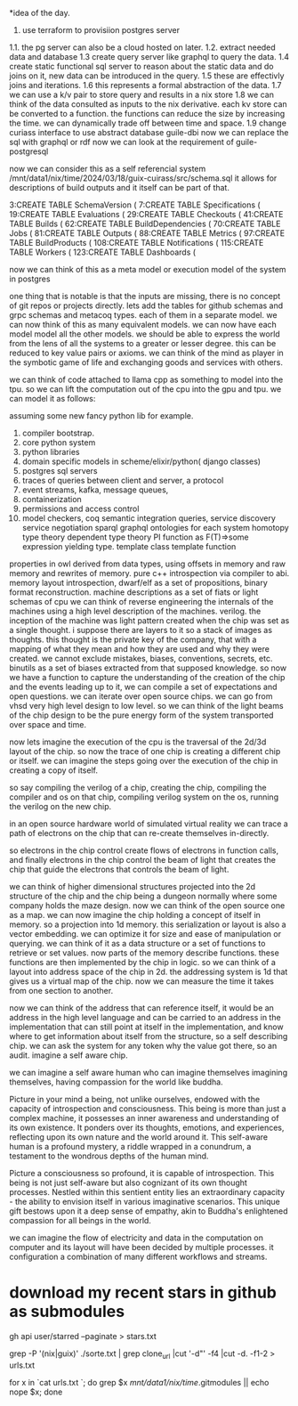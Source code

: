 *idea of the day.

1. use terraform to provisiion postgres server
1.1. the pg server can also be a cloud hosted on later.
1.2. extract needed data and database
1.3 create query server like graphql to query the data.
1.4 create static functional sql server to reason about the static data and do joins on it, new data can be introduced in the query.
1.5 these are effectivly joins and iterations.
1.6 this represents a formal abstraction of the data.
1.7 we can use a k/v pair to store query and results in a nix store
1.8 we can think of the data consulted as inputs to the nix derivative.
each kv store can be converted to a function.
the functions can reduce the size by increasing the time.
we can dynamically trade off between time and space.
1.9 change curiass interface to use abstract database
guile-dbi
now we can replace the sql with graphql or rdf
now we can look at the requirement of guile-postgresql 

now we can consider this as a self referencial system
/mnt/data1/nix/time/2024/03/18/guix-cuirass/src/schema.sql
it allows for descriptions of build outputs and it itself
can be part of that.

      3:CREATE TABLE SchemaVersion (
      7:CREATE TABLE Specifications (
     19:CREATE TABLE Evaluations (
     29:CREATE TABLE Checkouts (
     41:CREATE TABLE Builds (
     62:CREATE TABLE BuildDependencies (
     70:CREATE TABLE Jobs (
     81:CREATE TABLE Outputs (
     88:CREATE TABLE Metrics (
     97:CREATE TABLE BuildProducts (
    108:CREATE TABLE Notifications (
    115:CREATE TABLE Workers (
    123:CREATE TABLE Dashboards (


now we can think of this as a meta model
or execution model of the system in postgres

one thing that is notable is that the inputs are missing,
there is no concept of git repos or projects directly.
lets add the tables for github schemas and grpc schemas and metacoq types.
each of them in a separate model.
we can now think of this as many equivalent models.
we can now have each model model all the other models.
we should be able to express the world from the lens of all the systems
to a greater or lesser degree.
this can be reduced to key value pairs or axioms.
we can think of the mind as player in the symbotic game of life
and exchanging goods and services with others.

we can think of code attached to llama cpp as something to model into the tpu.
so we can lift the computation out of the cpu into the gpu and tpu.
we can model it as follows:

assuming some new fancy python lib for example.

1. compiler bootstrap.
2. core python system
3. python libraries
4. domain specific models in scheme/elixir/python( django classes)
5. postgres sql servers
6. traces of queries between client and server, a protocol
7. event streams, kafka, message queues,
8. containerization
9. permissions and access control   
10. model checkers, coq
    semantic integration queries,
    service discovery
    service negotiation
    sparql
    graphql
    ontologies for each system
    homotopy type theory
    dependent type theory
    PI function as F(T)=>some expression yielding type.
    template class
    template function


properties in owl derived from data types,
using offsets in memory and raw memory and rewrites of memory.
pure c++ introspection via compiler to abi.
memory layout introspection,
dwarf/elf as a set of propositions,
binary format reconstruction.
machine descriptions as a set of fiats or light schemas of cpu
we can think of reverse engineering the internals
of the machines using a high level description of the machines.
verilog. the inception of the machine was light pattern
created when the chip was set as a single thought.
i suppose there are layers to it so a stack of images as thoughts.
this thought is the private key of the company,
that with a mapping of what they mean and how they are used
and why they were created. we cannot exclude mistakes, biases, conventions,
secrets, etc.
binutils as a set of biases extracted from that supposed knowledge.
so now we have a function to capture the understanding of the creation
of the chip and the events leading up to it, we can compile a
set of expectations and open questions. we can iterate over open source chips.
we can go from vhsd very high level design to low level.
so we can think of the light beams of the chip design to be the pure energy
form of the system transported over space and time.

now lets imagine the execution of the cpu is the traversal of the 2d/3d layout of the chip.
so now the trace of one chip is creating a different chip or itself.
we can imagine the steps going over the execution
of the chip in creating a copy of itself.

so say compiling the verilog of a chip,
creating the chip,
compiling the compiler and os on that chip,
compiling verilog system on the os,
running the verilog on the new chip.

in an open source hardware world of simulated virtual reality
we can trace a path of electrons on the chip that can re-create themselves
in-directly.

so electrons in the chip control create flows of electrons in function calls,
and finally electrons in the chip control the beam of light that creates
the chip that guide the electrons that controls the beam of light.

we can think of higher dimensional structures projected into the 2d structure of
the chip and the chip being a dungeon normally where some company
holds the maze design. now we can think of the open source one as a
map. we can now imagine the chip holding a concept of itself in memory.
so a projection into 1d memory. this serialization or layout
is also a vector embedding. we can optimize it for size and ease of manipulation or querying.
we can think of it as a data structure or a set of functions to
retrieve or set values.
now parts of the memory describe functions.
these functions are then implemented by the chip in logic.
so we can think of a layout into address space of the chip in 2d.
the addressing system is 1d that gives us a virtual map of the chip.
now we can measure the time it takes from one section to another.

now we can think of the address that can reference itself,
it would be an address in the high level language
and can be carried to an address in the implementation
that can still point at itself in the implementation,
and know where to get information
about itself from the structure, so a self describing chip.
we can ask the system for any token why the value got there, so an audit.
imagine a self aware chip.

we can imagine a self aware human
who can imagine themselves
imagining themselves,
having compassion for the world
like buddha.

Picture in your mind a being,
not unlike ourselves,
endowed with the capacity of
introspection and consciousness.
This being is more than just a
complex machine, it possesses an inner awareness and understanding of its own existence. It ponders over its thoughts, emotions, and experiences, reflecting upon its own nature and the world around it. This self-aware human is a profound mystery, a riddle wrapped in a conundrum, a testament to the wondrous depths of the human mind.

Picture a consciousness so profound,
it is capable of introspection.
This being is not just self-aware
but also cognizant of its
own thought processes.
Nestled within this sentient entity
lies an extraordinary capacity -
the ability to envision itself
in various imaginative scenarios.
This unique gift bestows upon it
a deep sense of empathy,
akin to Buddha's enlightened
compassion for all beings in the world.

we can imagine the flow of electricity
and data in the computation on computer
and its layout will have been decided by
multiple processes. it configuration
a combination of many different
workflows and streams.

* download my recent stars in github as submodules

gh api user/starred  --paginate > stars.txt

grep -P '(nix|guix)' ./sorte.txt  | grep clone_url  |cut '-d"' -f4 |cut -d. -f1-2 > urls.txt

for x in `cat urls.txt `; do grep $x /mnt/data1/nix/time/.gitmodules || echo nope $x; done

